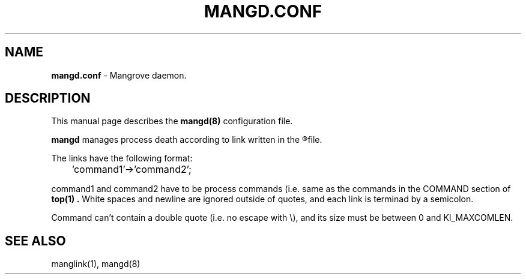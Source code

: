 .TH MANGD.CONF 5
.SH NAME
.B mangd.conf
\- Mangrove daemon.
.SH DESCRIPTION
This manual page describes the
.B mangd(8)
configuration file.

.B mangd
manages process death according to link written in the
.R /etc/mangd.conf
file.

The links have the following format:

	'command1'->'command2';

command1 and command2 have to be process commands (i.e. same as the commands in
the COMMAND section of
.B top(1) .
White spaces and newline are ignored outside of quotes, and each link is
terminad by a semicolon.

Command can't contain a double quote (i.e. no escape with \\), and its size must
be between 0 and KI_MAXCOMLEN.
.SH SEE ALSO
manglink(1), mangd(8)
